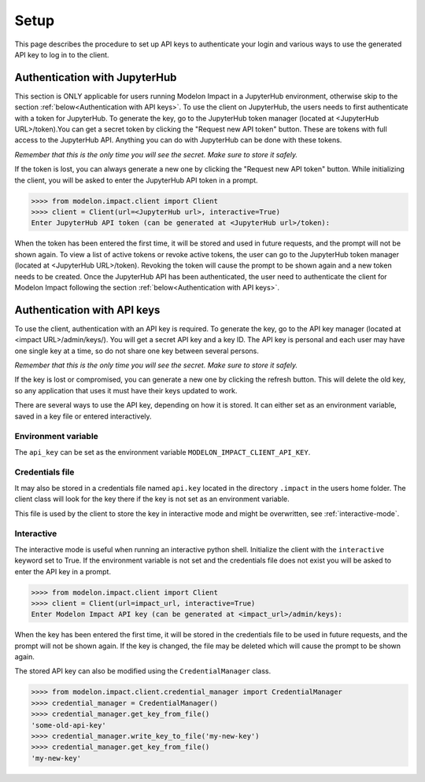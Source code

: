 Setup
=====

This page describes the procedure to set up API keys to authenticate your login and
various ways to use the generated API key to log in to the client.

Authentication with JupyterHub
******************************

This section is ONLY applicable for users running Modelon Impact in a JupyterHub environment,
otherwise skip to the section :ref:`below<Authentication with API keys>`.
To use the client on JupyterHub, the users needs to first authenticate with a token
for JupyterHub. To generate the key, go to the JupyterHub token manager 
(located at <JupyterHub URL>/token).You can get a secret token by clicking the 
"Request new API token" button. These are tokens with full access to the JupyterHub API. 
Anything you can do with JupyterHub can be done with these tokens.

*Remember that this is the only time you will see the secret. Make sure to store it
safely.*

If the token is lost, you can always generate a new one by clicking the "Request new API token"
button.
While initializing the client, you will be asked to enter the JupyterHub API token in a prompt.

.. code-block:: pycon

    >>>> from modelon.impact.client import Client
    >>>> client = Client(url=<JupyterHub url>, interactive=True)
    Enter JupyterHub API token (can be generated at <JupyterHub url>/token):

When the token has been entered the first time, it will be stored and used in future requests, 
and the prompt will not be shown again. To view a list of active tokens or revoke active tokens, 
the user can go to the JupyterHub token manager (located at <JupyterHub URL>/token).
Revoking the token will cause the prompt to be shown again and a new token needs to be created.
Once the JupyterHub API has been authenticated, the user need to authenticate the client for Modelon Impact 
following the section :ref:`below<Authentication with API keys>`.

Authentication with API keys
****************************

To use the client, authentication with an API key is required. To generate the key, go
to the API key manager (located at <impact URL>/admin/keys/). You will get a secret
API key and a key ID. The API key is personal and each user may have one single key at
a time, so do not share one key between several persons.

*Remember that this is the only time you will see the secret. Make sure to store it
safely.*

If the key is lost or compromised, you can generate a new one by clicking the refresh
button. This will delete the old key, so any application that uses it must have their
keys updated to work.

There are several ways to use the API key, depending on how it is stored. It can either
set as an environment variable, saved in a key file or entered interactively.


Environment variable
####################

The ``api_key`` can be set as the environment variable ``MODELON_IMPACT_CLIENT_API_KEY``.


Credentials file
################

It may also be stored in a credentials file named ``api.key`` located in the directory
``.impact`` in the users home folder. The client class will look for the key there if
the key is not set as an environment variable.

This file is used by the client to store the key in interactive mode and might be
overwritten, see :ref:`interactive-mode`.


.. _interactive-mode:

Interactive
###########

The interactive mode is useful when running an interactive python shell. Initialize the
client with the ``interactive`` keyword set to True. If the environment variable is not
set and the credentials file does not exist you will be asked to enter the API key in a
prompt.

.. code-block:: pycon

    >>>> from modelon.impact.client import Client
    >>>> client = Client(url=impact_url, interactive=True)
    Enter Modelon Impact API key (can be generated at <impact_url>/admin/keys):


When the key has been entered the first time, it will be stored in the credentials file
to be used in future requests, and the prompt will not be shown again. If the key is
changed, the file may be deleted which will cause the prompt to be shown again.

The stored API key can also be modified using the ``CredentialManager`` class.

.. code-block:: pycon

    >>>> from modelon.impact.client.credential_manager import CredentialManager
    >>>> credential_manager = CredentialManager()
    >>>> credential_manager.get_key_from_file()
    'some-old-api-key'
    >>>> credential_manager.write_key_to_file('my-new-key')
    >>>> credential_manager.get_key_from_file()
    'my-new-key'

.. _the API key manager: /admin/keys/

